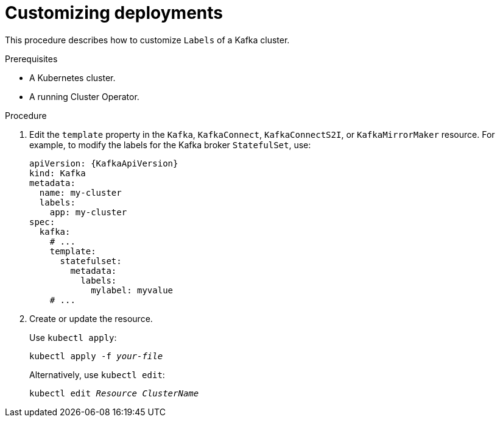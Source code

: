 // This assembly is included in the following assemblies:
//
// assembly-customizing-deployments.adoc

[id='proc-customizing-deployments-{context}']
= Customizing deployments

This procedure describes how to customize `Labels` of a Kafka cluster.

.Prerequisites

* A Kubernetes cluster.
* A running Cluster Operator.

.Procedure

. Edit the `template` property in the `Kafka`, `KafkaConnect`, `KafkaConnectS2I`, or `KafkaMirrorMaker` resource.
For example, to modify the labels for the Kafka broker `StatefulSet`, use:
+
[source,yaml,subs=attributes+]
----
apiVersion: {KafkaApiVersion}
kind: Kafka
metadata:
  name: my-cluster
  labels:
    app: my-cluster
spec:
  kafka:
    # ...
    template:
      statefulset:
        metadata:
          labels:
            mylabel: myvalue
    # ...
----
+
. Create or update the resource.
+
Use `kubectl apply`:
[source,shell,subs=+quotes]
kubectl apply -f _your-file_
+
Alternatively, use `kubectl edit`:
[source,shell,subs=+quotes]
kubectl edit _Resource_ _ClusterName_
